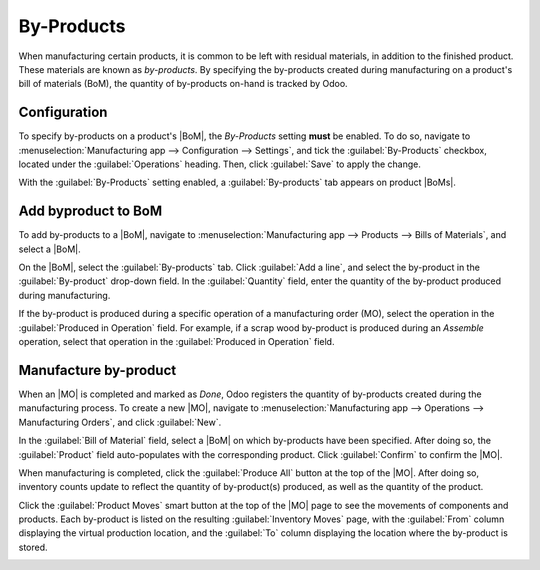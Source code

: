 ===========
By-Products
===========

.. |MO| replace:: :abbr:`MO (manufacturing order)`
.. |BoM| replace:: :abbr:`BoM (bill of materials)`
.. |BoMs| replace:: :abbr:`BoMs (bills of materials)`

When manufacturing certain products, it is common to be left with residual materials, in addition to
the finished product. These materials are known as *by-products*. By specifying the by-products
created during manufacturing on a product's bill of materials (BoM), the quantity of by-products
on-hand is tracked by Odoo.

.. example::
   Manufacturing a *rocking chair* requires ten pieces of wood. During production, five pieces of
   *scrap wood* are created, in addition to the rocking chair. By designating the scrap wood as a
   by-product on the rocking chair's BoM, Odoo tracks the on-hand count of scrap wood, as well as
   the quantity rocking chairs produced.

Configuration
=============

To specify by-products on a product's |BoM|, the *By-Products* setting **must** be enabled. To do
so, navigate to :menuselection:`Manufacturing app --> Configuration --> Settings`, and tick the
:guilabel:`By-Products` checkbox, located under the :guilabel:`Operations` heading. Then, click
:guilabel:`Save` to apply the change.

.. image:: byproducts/byproducts-setting.png
   :align: center
   :alt: The By-Products setting on the Manufacturing app settings page.

With the :guilabel:`By-Products` setting enabled, a :guilabel:`By-products` tab appears on product
|BoMs|.

Add byproduct to BoM
====================

To add by-products to a |BoM|, navigate to :menuselection:`Manufacturing app --> Products --> Bills
of Materials`, and select a |BoM|.

On the |BoM|, select the :guilabel:`By-products` tab. Click :guilabel:`Add a line`, and select the
by-product in the :guilabel:`By-product` drop-down field. In the :guilabel:`Quantity` field, enter
the quantity of the by-product produced during manufacturing.

If the by-product is produced during a specific operation of a manufacturing order (MO), select the
operation in the :guilabel:`Produced in Operation` field. For example, if a scrap wood by-product is
produced during an *Assemble* operation, select that operation in the :guilabel:`Produced in
Operation` field.

.. image:: byproducts/byproducts-tab.png
   :align: center
   :alt: The By-Products tab on a BoM, configured with a "Scrap Wood" by-product.

Manufacture by-product
======================

When an |MO| is completed and marked as *Done*, Odoo registers the quantity of by-products created
during the manufacturing process. To create a new |MO|, navigate to :menuselection:`Manufacturing
app --> Operations --> Manufacturing Orders`, and click :guilabel:`New`.

In the :guilabel:`Bill of Material` field, select a |BoM| on which by-products have been specified.
After doing so, the :guilabel:`Product` field auto-populates with the corresponding product. Click
:guilabel:`Confirm` to confirm the |MO|.

When manufacturing is completed, click the :guilabel:`Produce All` button at the top of the |MO|.
After doing so, inventory counts update to reflect the quantity of by-product(s) produced, as well
as the quantity of the product.

Click the :guilabel:`Product Moves` smart button at the top of the |MO| page to see the movements of
components and products. Each by-product is listed on the resulting :guilabel:`Inventory Moves`
page, with the :guilabel:`From` column displaying the virtual production location, and the
:guilabel:`To` column displaying the location where the by-product is stored.

.. image:: byproducts/product-moves.png
   :align: center
   :alt: The Product Moves page for an MO with by-products.
